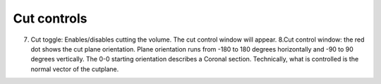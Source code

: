 **Cut controls**
-------------------


.. image:: 483026fbdc47496f8b140360f8bcbb0c/media/image4.png
   :width: 6.30139in
   :height: 3.77778in
   
(7) Cut toggle: Enables/disables cutting the volume. The cut control
    window will appear. 8.Cut control window: the red dot shows the cut
    plane orientation. Plane orientation runs from -180 to 180 degrees
    horizontally and -90 to 90 degrees vertically. The 0-0 starting
    orientation describes a Coronal section. Technically, what is
    controlled is the normal vector of the cutplane.   
   
   
 
